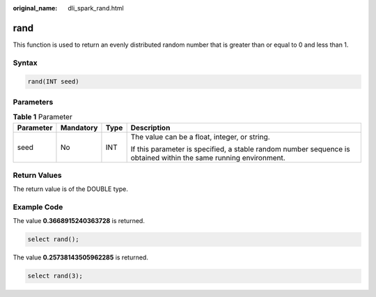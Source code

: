 :original_name: dli_spark_rand.html

.. _dli_spark_rand:

rand
====

This function is used to return an evenly distributed random number that is greater than or equal to 0 and less than 1.

Syntax
------

.. code-block::

   rand(INT seed)

Parameters
----------

.. table:: **Table 1** Parameter

   +-----------------+-----------------+-----------------+------------------------------------------------------------------------------------------------------------------+
   | Parameter       | Mandatory       | Type            | Description                                                                                                      |
   +=================+=================+=================+==================================================================================================================+
   | seed            | No              | INT             | The value can be a float, integer, or string.                                                                    |
   |                 |                 |                 |                                                                                                                  |
   |                 |                 |                 | If this parameter is specified, a stable random number sequence is obtained within the same running environment. |
   +-----------------+-----------------+-----------------+------------------------------------------------------------------------------------------------------------------+

Return Values
-------------

The return value is of the DOUBLE type.

Example Code
------------

The value **0.3668915240363728** is returned.

.. code-block::

   select rand();

The value **0.25738143505962285** is returned.

.. code-block::

   select rand(3);
